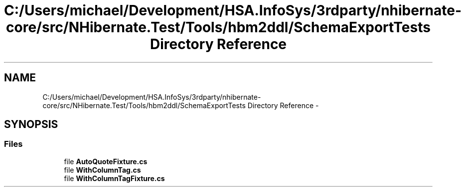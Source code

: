 .TH "C:/Users/michael/Development/HSA.InfoSys/3rdparty/nhibernate-core/src/NHibernate.Test/Tools/hbm2ddl/SchemaExportTests Directory Reference" 3 "Fri Jul 5 2013" "Version 1.0" "HSA.InfoSys" \" -*- nroff -*-
.ad l
.nh
.SH NAME
C:/Users/michael/Development/HSA.InfoSys/3rdparty/nhibernate-core/src/NHibernate.Test/Tools/hbm2ddl/SchemaExportTests Directory Reference \- 
.SH SYNOPSIS
.br
.PP
.SS "Files"

.in +1c
.ti -1c
.RI "file \fBAutoQuoteFixture\&.cs\fP"
.br
.ti -1c
.RI "file \fBWithColumnTag\&.cs\fP"
.br
.ti -1c
.RI "file \fBWithColumnTagFixture\&.cs\fP"
.br
.in -1c

